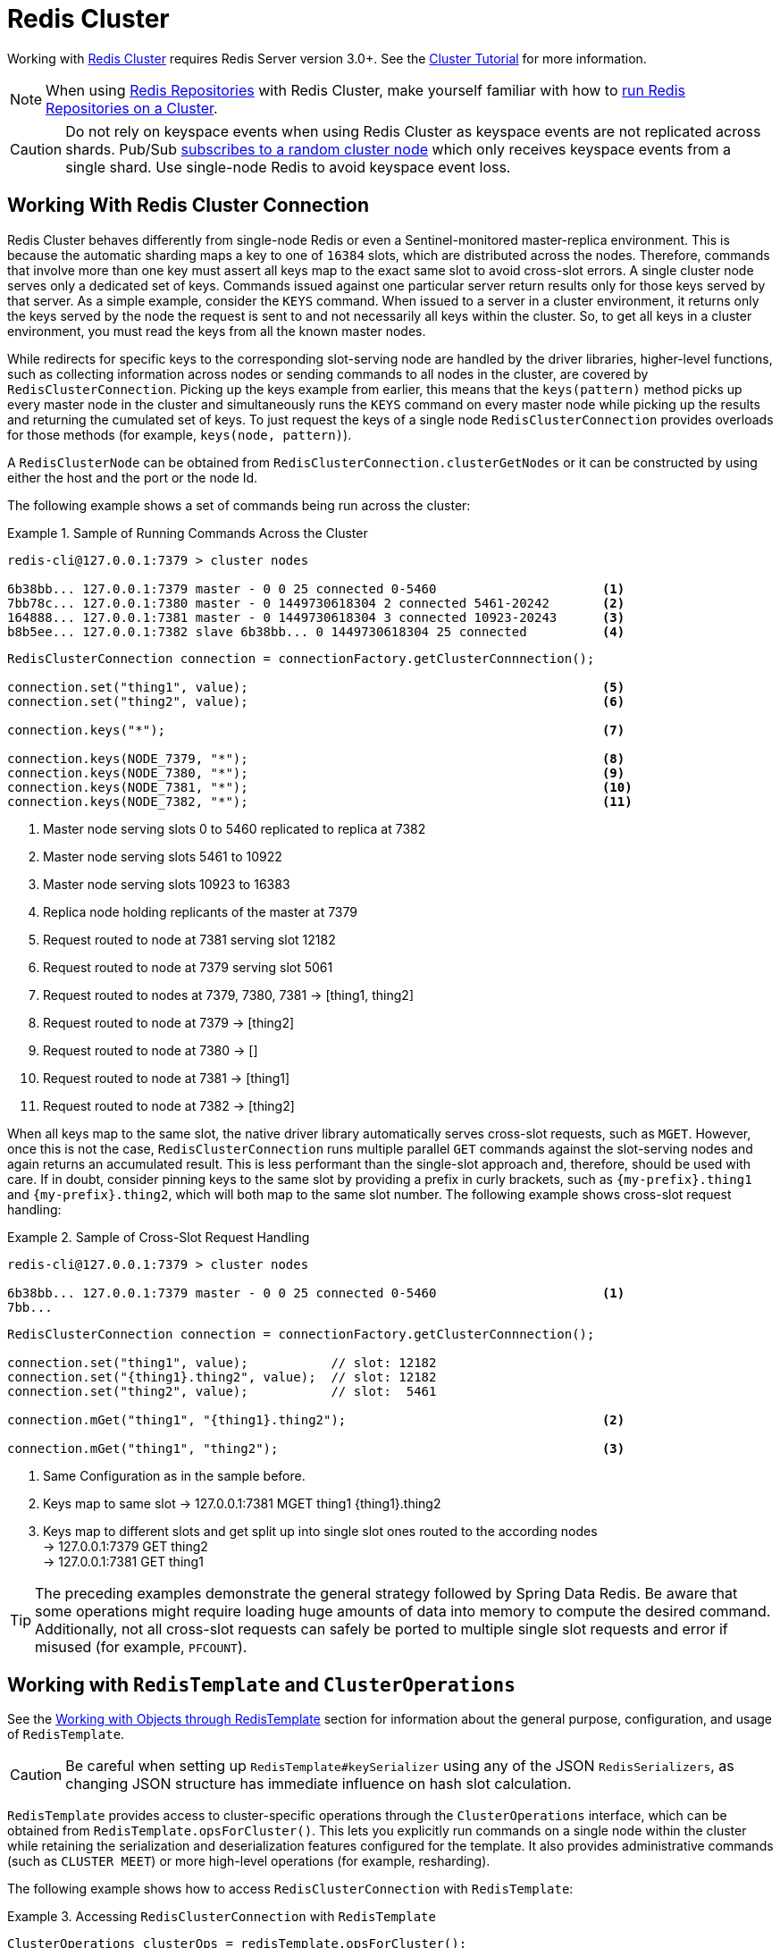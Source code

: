 [[cluster]]
= Redis Cluster

Working with https://redis.io/topics/cluster-spec[Redis Cluster] requires Redis Server version 3.0+.
See the https://redis.io/topics/cluster-tutorial[Cluster Tutorial] for more information.

NOTE: When using xref:repositories.adoc[Redis Repositories] with Redis Cluster, make yourself familiar with how to xref:redis/redis-repositories/cluster.adoc[run Redis Repositories on a Cluster].

CAUTION: Do not rely on keyspace events when using Redis Cluster as keyspace events are not replicated across shards.
Pub/Sub https://github.com/spring-projects/spring-data-valkey/issues/1111[subscribes to a random cluster node] which only receives keyspace events from a single shard.
Use single-node Redis to avoid keyspace event loss.

[[cluster.working.with.cluster]]
== Working With Redis Cluster Connection

Redis Cluster behaves differently from single-node Redis or even a Sentinel-monitored master-replica environment.
This is because the automatic sharding maps a key to one of `16384` slots, which are distributed across the nodes.
Therefore, commands that involve more than one key must assert all keys map to the exact same slot to avoid cross-slot errors.
A single cluster node serves only a dedicated set of keys.
Commands issued against one particular server return results only for those keys served by that server.
As a simple example, consider the `KEYS` command.
When issued to a server in a cluster environment, it returns only the keys served by the node the request is sent to and not necessarily all keys within the cluster.
So, to get all keys in a cluster environment, you must read the keys from all the known master nodes.

While redirects for specific keys to the corresponding slot-serving node are handled by the driver libraries, higher-level functions, such as collecting information across nodes or sending commands to all nodes in the cluster, are covered by `RedisClusterConnection`.
Picking up the keys example from earlier, this means that the `keys(pattern)` method picks up every master node in the cluster and simultaneously runs the `KEYS` command on every master node while picking up the results and returning the cumulated set of keys.
To just request the keys of a single node `RedisClusterConnection` provides overloads for those methods (for example, `keys(node, pattern)`).

A `RedisClusterNode` can be obtained from `RedisClusterConnection.clusterGetNodes` or it can be constructed by using either the host and the port or the node Id.

The following example shows a set of commands being run across the cluster:

.Sample of Running Commands Across the Cluster
====
[source,text]
----
redis-cli@127.0.0.1:7379 > cluster nodes

6b38bb... 127.0.0.1:7379 master - 0 0 25 connected 0-5460                      <1>
7bb78c... 127.0.0.1:7380 master - 0 1449730618304 2 connected 5461-20242       <2>
164888... 127.0.0.1:7381 master - 0 1449730618304 3 connected 10923-20243      <3>
b8b5ee... 127.0.0.1:7382 slave 6b38bb... 0 1449730618304 25 connected          <4>
----

[source,java]
----
RedisClusterConnection connection = connectionFactory.getClusterConnnection();

connection.set("thing1", value);                                               <5>
connection.set("thing2", value);                                               <6>

connection.keys("*");                                                          <7>

connection.keys(NODE_7379, "*");                                               <8>
connection.keys(NODE_7380, "*");                                               <9>
connection.keys(NODE_7381, "*");                                               <10>
connection.keys(NODE_7382, "*");                                               <11>
----

<1> Master node serving slots 0 to 5460 replicated to replica at 7382
<2> Master node serving slots 5461 to 10922
<3> Master node serving slots 10923 to 16383
<4> Replica node holding replicants of the master at 7379
<5> Request routed to node at 7381 serving slot 12182
<6> Request routed to node at 7379 serving slot 5061
<7> Request routed to nodes at 7379, 7380, 7381 -> [thing1, thing2]
<8> Request routed to node at 7379 -> [thing2]
<9> Request routed to node at 7380 -> []
<10> Request routed to node at 7381 -> [thing1]
<11> Request routed to node at 7382 -> [thing2]
====

When all keys map to the same slot, the native driver library automatically serves cross-slot requests, such as `MGET`.
However, once this is not the case, `RedisClusterConnection` runs multiple parallel `GET` commands against the slot-serving nodes and again returns an accumulated result.
This is less performant than the single-slot approach and, therefore, should be used with care.
If in doubt, consider pinning keys to the same slot by providing a prefix in curly brackets, such as `\{my-prefix}.thing1` and `\{my-prefix}.thing2`, which will both map to the same slot number.
The following example shows cross-slot request handling:

.Sample of Cross-Slot Request Handling
====
[source,text]
----
redis-cli@127.0.0.1:7379 > cluster nodes

6b38bb... 127.0.0.1:7379 master - 0 0 25 connected 0-5460                      <1>
7bb...
----

[source,java]
----
RedisClusterConnection connection = connectionFactory.getClusterConnnection();

connection.set("thing1", value);           // slot: 12182
connection.set("{thing1}.thing2", value);  // slot: 12182
connection.set("thing2", value);           // slot:  5461

connection.mGet("thing1", "{thing1}.thing2");                                  <2>

connection.mGet("thing1", "thing2");                                           <3>
----

<1> Same Configuration as in the sample before.
<2> Keys map to same slot -> 127.0.0.1:7381 MGET thing1 \{thing1}.thing2
<3> Keys map to different slots and get split up into single slot ones routed to the according nodes +
-> 127.0.0.1:7379 GET thing2 +
-> 127.0.0.1:7381 GET thing1
====

TIP: The preceding examples demonstrate the general strategy followed by Spring Data Redis.
Be aware that some operations might require loading huge amounts of data into memory to compute the desired command.
Additionally, not all cross-slot requests can safely be ported to multiple single slot requests and error if misused (for example, `PFCOUNT`).

[[cluster.redistemplate]]
== Working with `RedisTemplate` and `ClusterOperations`

See the xref:redis/template.adoc[Working with Objects through RedisTemplate] section for information about the general purpose, configuration, and usage of `RedisTemplate`.

CAUTION: Be careful when setting up `RedisTemplate#keySerializer` using any of the JSON `RedisSerializers`, as changing JSON structure has immediate influence on hash slot calculation.

`RedisTemplate` provides access to cluster-specific operations through the `ClusterOperations` interface, which can be obtained from `RedisTemplate.opsForCluster()`.
This lets you explicitly run commands on a single node within the cluster while retaining the serialization and deserialization features configured for the template.
It also provides administrative commands (such as `CLUSTER MEET`) or more high-level operations (for example, resharding).

The following example shows how to access `RedisClusterConnection` with `RedisTemplate`:

.Accessing `RedisClusterConnection` with `RedisTemplate`
====
[source,java]
----
ClusterOperations clusterOps = redisTemplate.opsForCluster();
clusterOps.shutdown(NODE_7379);                                              <1>
----

<1> Shut down node at 7379 and cross fingers there is a replica in place that can take over.
====

NOTE: Redis Cluster pipelining is currently only supported throug the Lettuce driver except for the following commands when using cross-slot keys: `rename`, `renameNX`, `sort`, `bLPop`, `bRPop`, `rPopLPush`, `bRPopLPush`, `info`, `sMove`, `sInter`, `sInterStore`, `sUnion`, `sUnionStore`, `sDiff`, `sDiffStore`.
Same-slot keys are fully supported.
